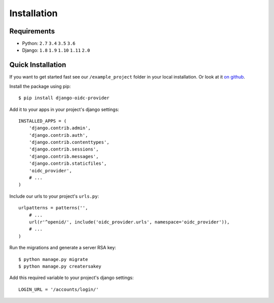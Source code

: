 .. _installation:

Installation
############

Requirements
============

* Python: ``2.7`` ``3.4`` ``3.5`` ``3.6``
* Django: ``1.8`` ``1.9`` ``1.10`` ``1.11`` ``2.0``

Quick Installation
==================

If you want to get started fast see our ``/example_project`` folder in your local installation. Or look at it `on github <https://github.com/juanifioren/django-oidc-provider/tree/v0.5.x/example_project>`_.

Install the package using pip::

    $ pip install django-oidc-provider

Add it to your apps in your project's django settings::

    INSTALLED_APPS = (
        'django.contrib.admin',
        'django.contrib.auth',
        'django.contrib.contenttypes',
        'django.contrib.sessions',
        'django.contrib.messages',
        'django.contrib.staticfiles',
        'oidc_provider',
        # ...
    )

Include our urls to your project's ``urls.py``::

    urlpatterns = patterns('',
        # ...
        url(r'^openid/', include('oidc_provider.urls', namespace='oidc_provider')),
        # ...
    )

Run the migrations and generate a server RSA key::

    $ python manage.py migrate
    $ python manage.py creatersakey

Add this required variable to your project's django settings::

    LOGIN_URL = '/accounts/login/'
